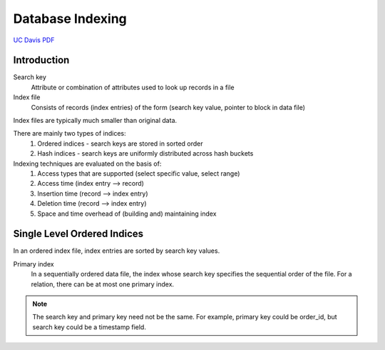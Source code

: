 #################
Database Indexing
#################

`UC Davis PDF <https://web.cs.ucdavis.edu/~green/courses/ecs165a-w11/7-indexes.pdf>`_

************
Introduction
************

Search key
   Attribute or combination of attributes used to look up records in a file

Index file
   Consists of records (index entries) of the form (search key value, pointer to block in data file)

Index files are typically much smaller than original data.

There are mainly two types of indices:
   1. Ordered indices - search keys are stored in sorted order
   2. Hash indices - search keys are uniformly distributed across hash buckets

Indexing techniques are evaluated on the basis of:
   1. Access types that are supported (select specific value, select range)
   2. Access time (index entry --> record)
   3. Insertion time (record --> index entry)
   4. Deletion time (record --> index entry)
   5. Space and time overhead of (building and) maintaining index

****************************
Single Level Ordered Indices
****************************

In an ordered index file, index entries are sorted by search key values.

Primary index
   In a sequentially ordered data file, the index whose search key specifies the sequential order of the file. For a relation, there can be at most one primary index.

.. note::
   The search key and primary key need not be the same. For example, primary key could be order_id, but search key could be a timestamp field.

